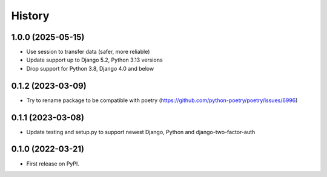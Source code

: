 .. :changelog:

History
-------

1.0.0 (2025-05-15)
++++++++++++++++++

* Use session to transfer data (safer, more reliable)
* Update support up to Django 5.2, Python 3.13 versions
* Drop support for Python 3.8, Django 4.0 and below

0.1.2 (2023-03-09)
++++++++++++++++++

* Try to rename package to be compatible with poetry (https://github.com/python-poetry/poetry/issues/6996)

0.1.1 (2023-03-08)
++++++++++++++++++

* Update testing and setup.py to support newest Django, Python and django-two-factor-auth

0.1.0 (2022-03-21)
++++++++++++++++++

* First release on PyPI.
